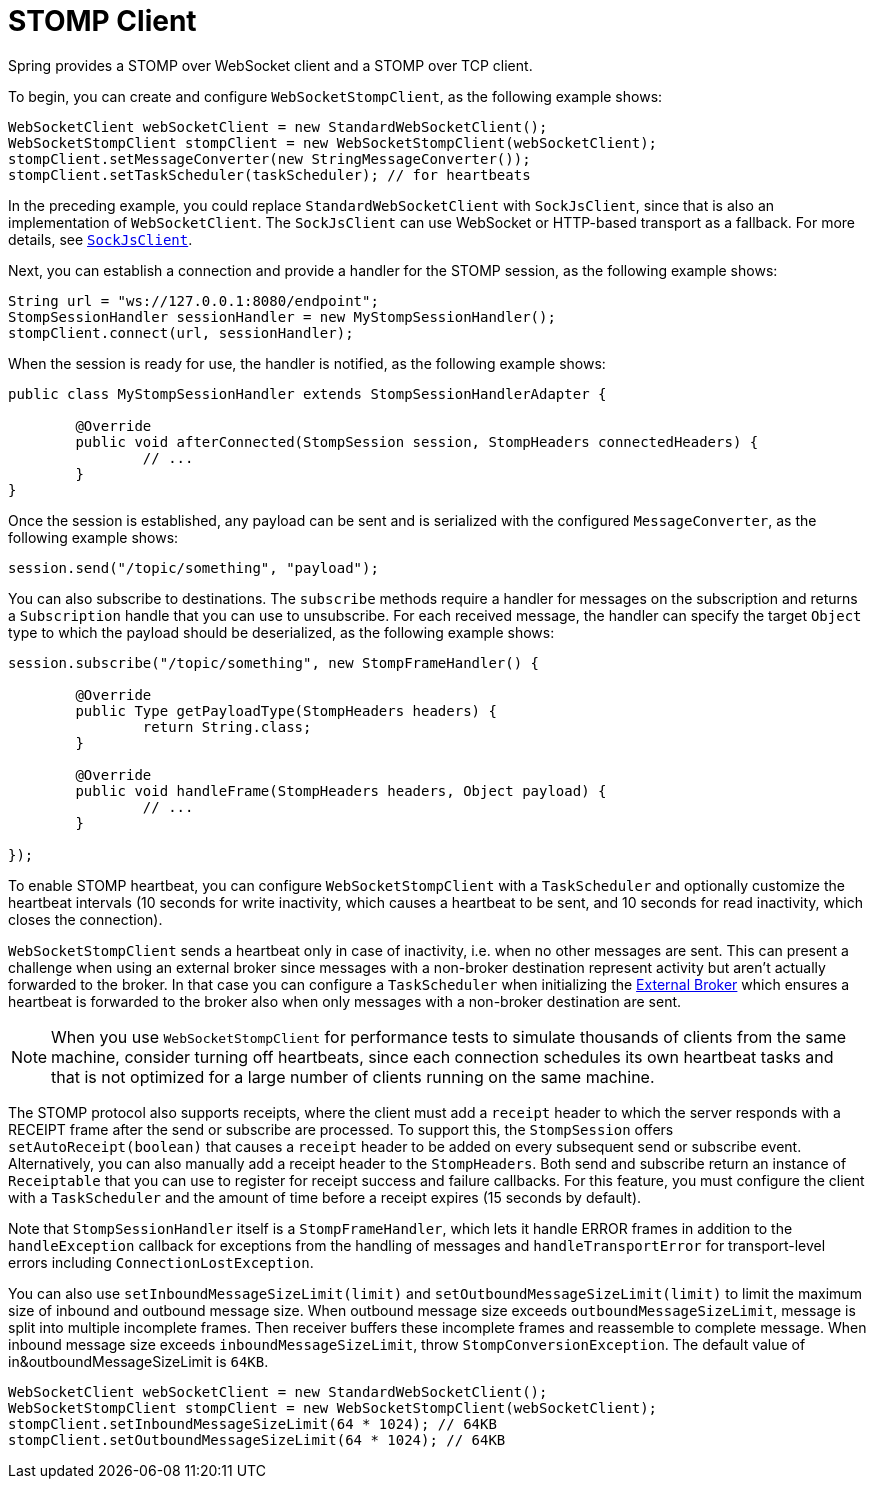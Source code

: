 [[websocket-stomp-client]]
= STOMP Client

Spring provides a STOMP over WebSocket client and a STOMP over TCP client.

To begin, you can create and configure `WebSocketStompClient`, as the following example shows:

[source,java,indent=0,subs="verbatim,quotes"]
----
	WebSocketClient webSocketClient = new StandardWebSocketClient();
	WebSocketStompClient stompClient = new WebSocketStompClient(webSocketClient);
	stompClient.setMessageConverter(new StringMessageConverter());
	stompClient.setTaskScheduler(taskScheduler); // for heartbeats
----

In the preceding example, you could replace `StandardWebSocketClient` with `SockJsClient`,
since that is also an implementation of `WebSocketClient`. The `SockJsClient` can
use WebSocket or HTTP-based transport as a fallback. For more details, see
xref:web/websocket/fallback.adoc#websocket-fallback-sockjs-client[`SockJsClient`].

Next, you can establish a connection and provide a handler for the STOMP session,
as the following example shows:

[source,java,indent=0,subs="verbatim,quotes"]
----
	String url = "ws://127.0.0.1:8080/endpoint";
	StompSessionHandler sessionHandler = new MyStompSessionHandler();
	stompClient.connect(url, sessionHandler);
----

When the session is ready for use, the handler is notified, as the following example shows:

[source,java,indent=0,subs="verbatim,quotes"]
----
public class MyStompSessionHandler extends StompSessionHandlerAdapter {

	@Override
	public void afterConnected(StompSession session, StompHeaders connectedHeaders) {
		// ...
	}
}
----

Once the session is established, any payload can be sent and is
serialized with the configured `MessageConverter`, as the following example shows:

[source,java,indent=0,subs="verbatim,quotes"]
----
session.send("/topic/something", "payload");
----

You can also subscribe to destinations. The `subscribe` methods require a handler
for messages on the subscription and returns a `Subscription` handle that you can
use to unsubscribe. For each received message, the handler can specify the target
`Object` type to which the payload should be deserialized, as the following example shows:

[source,java,indent=0,subs="verbatim,quotes"]
----
session.subscribe("/topic/something", new StompFrameHandler() {

	@Override
	public Type getPayloadType(StompHeaders headers) {
		return String.class;
	}

	@Override
	public void handleFrame(StompHeaders headers, Object payload) {
		// ...
	}

});
----

To enable STOMP heartbeat, you can configure `WebSocketStompClient` with a `TaskScheduler`
and optionally customize the heartbeat intervals (10 seconds for write inactivity,
which causes a heartbeat to be sent, and 10 seconds for read inactivity, which
closes the connection).

`WebSocketStompClient` sends a heartbeat only in case of inactivity, i.e. when no
other messages are sent. This can present a challenge when using an external broker
since messages with a non-broker destination represent activity but aren't actually
forwarded to the broker. In that case you can configure a `TaskScheduler`
when initializing the xref:web/websocket/stomp/handle-broker-relay.adoc[External Broker] which ensures a
heartbeat is forwarded to the broker also when only messages with a non-broker
destination are sent.

NOTE: When you use `WebSocketStompClient` for performance tests to simulate thousands
of clients from the same machine, consider turning off heartbeats, since each
connection schedules its own heartbeat tasks and that is not optimized for
a large number of clients running on the same machine.

The STOMP protocol also supports receipts, where the client must add a `receipt`
header to which the server responds with a RECEIPT frame after the send or
subscribe are processed. To support this, the `StompSession` offers
`setAutoReceipt(boolean)` that causes a `receipt` header to be
added on every subsequent send or subscribe event.
Alternatively, you can also manually add a receipt header to the `StompHeaders`.
Both send and subscribe return an instance of `Receiptable`
that you can use to register for receipt success and failure callbacks.
For this feature, you must configure the client with a `TaskScheduler`
and the amount of time before a receipt expires (15 seconds by default).

Note that `StompSessionHandler` itself is a `StompFrameHandler`, which lets
it handle ERROR frames in addition to the `handleException` callback for
exceptions from the handling of messages and `handleTransportError` for
transport-level errors including `ConnectionLostException`.

You can also use `setInboundMessageSizeLimit(limit)` and `setOutboundMessageSizeLimit(limit)`
to limit the maximum size of inbound and outbound message size.
When outbound message size exceeds `outboundMessageSizeLimit`, message is split into multiple incomplete frames.
Then receiver buffers these incomplete frames and reassemble to complete message.
When inbound message size exceeds `inboundMessageSizeLimit`, throw `StompConversionException`.
The default value of in&outboundMessageSizeLimit is `64KB`.

[source,java,indent=0,subs="verbatim,quotes"]
----
	WebSocketClient webSocketClient = new StandardWebSocketClient();
	WebSocketStompClient stompClient = new WebSocketStompClient(webSocketClient);
	stompClient.setInboundMessageSizeLimit(64 * 1024); // 64KB
	stompClient.setOutboundMessageSizeLimit(64 * 1024); // 64KB
----



